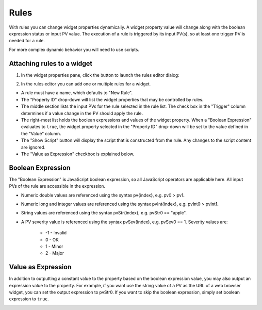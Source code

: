 =====
Rules
=====
With rules you can change widget properties dynamically.
A widget property value will change along with the boolean expression status or input PV value.
The execution of a rule is triggered by its input PV(s), so at least one trigger PV is needed for a rule.

For more complex dynamic behavior you will need to use scripts.

Attaching rules to a widget
---------------------------

1. In the widget properties pane, click the button to launch the rules editor dialog:

.. image:: images/RulesButton.png

2. In the rules editor you can add one or multiple rules for a widget.

.. image:: images/RulesEditor.png

- A rule must have a name, which defaults to "New Rule".

- The "Property ID" drop-down will list the widget properties that may be controlled by rules.

- The middle section lists the input PVs for the rule selected in the rule list. The check box in the "Trigger" column determines if a value change in the PV should apply the rule.

- The right-most list holds the boolean expressions and values of the widget property. When a "Boolean Expression" evaluates to ``true``, the widget property selected in the "Property ID" drop-down will be set to the value defined in the "Value" column.

- The "Show Script" button will display the script that is constructed from the rule. Any changes to the script content are ignored.

- The "Value as Expression" checkbox is explained below.

Boolean Expression
------------------

The "Boolean Expression" is JavaScript boolean expression, so all JavaScript operators are applicable here. All input PVs
of the rule are accessible in the expression.

- Numeric double values are referenced using the syntax pv{index}, e.g. pv0 > pv1.

- Numeric long and integer values are referenced using the syntax pvInt{index}, e.g. pvInt0 > pvInt1.

- String values are referenced using the syntax pvStr{index}, e.g. pvStr0 == "apple".

- A PV severity value is referenced using the syntax pvSev{index}, e.g. pvSev0 == 1. Severity values are:

    - -1 - Invalid

    - 0 - OK 

    - 1 - Minor

    - 2 - Major

Value as Expression
-------------------

In addition to outputting a constant value to the property based on the boolean expression value,
you may also output an expression value to the property. For example, if you want use the string
value of a PV as the URL of a web browser widget, you can set the output expression to pvStr0.
If you want to skip the boolean expression, simply set boolean expression to ``true``.

.. image:: images/ExpressionAsValue.png


